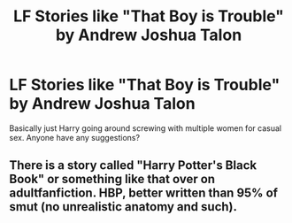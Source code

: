 #+TITLE: LF Stories like "That Boy is Trouble" by Andrew Joshua Talon

* LF Stories like "That Boy is Trouble" by Andrew Joshua Talon
:PROPERTIES:
:Author: sirlance30
:Score: 2
:DateUnix: 1598102360.0
:DateShort: 2020-Aug-22
:FlairText: Recommendation
:END:
Basically just Harry going around screwing with multiple women for casual sex. Anyone have any suggestions?


** There is a story called "Harry Potter's Black Book" or something like that over on adultfanfiction. HBP, better written than 95% of smut (no unrealistic anatomy and such).
:PROPERTIES:
:Author: Hellstrike
:Score: 1
:DateUnix: 1598123019.0
:DateShort: 2020-Aug-22
:END:
